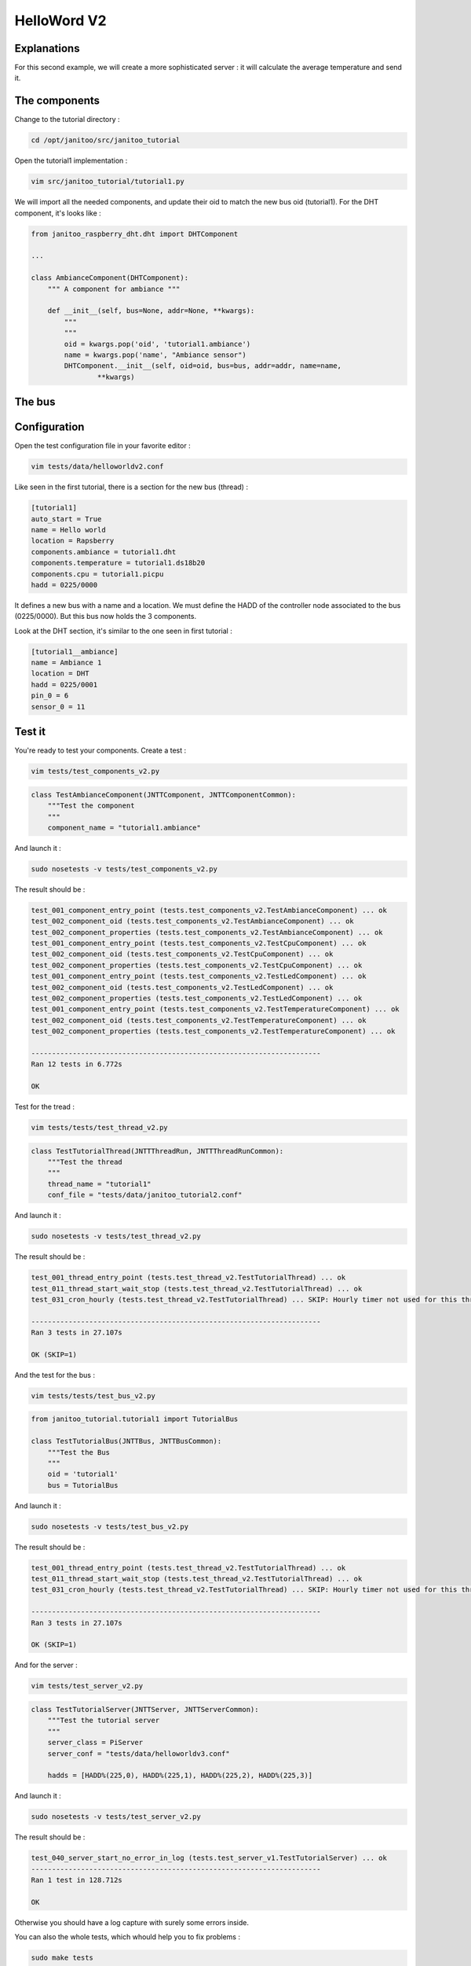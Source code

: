 ============
HelloWord V2
============


Explanations
============

For this second example, we will create a more sophisticated server : it will calculate the average temperature and send it.

The components
==============

Change to the tutorial directory :

.. code:: bash

    cd /opt/janitoo/src/janitoo_tutorial

Open the tutorial1 implementation :

.. code:: bash

    vim src/janitoo_tutorial/tutorial1.py

We will import all the needed components, and update their oid to match the new bus oid (tutorial1).
For the DHT component, it's looks like :

.. code:: python

    from janitoo_raspberry_dht.dht import DHTComponent

    ...

    class AmbianceComponent(DHTComponent):
        """ A component for ambiance """

        def __init__(self, bus=None, addr=None, **kwargs):
            """
            """
            oid = kwargs.pop('oid', 'tutorial1.ambiance')
            name = kwargs.pop('name', "Ambiance sensor")
            DHTComponent.__init__(self, oid=oid, bus=bus, addr=addr, name=name,
                    **kwargs)

The bus
=======


Configuration
=============

Open the test configuration file in your favorite editor :

.. code:: bash

    vim tests/data/helloworldv2.conf

Like seen in the first tutorial, there is a section for the new bus (thread) :

.. code:: bash

    [tutorial1]
    auto_start = True
    name = Hello world
    location = Rapsberry
    components.ambiance = tutorial1.dht
    components.temperature = tutorial1.ds18b20
    components.cpu = tutorial1.picpu
    hadd = 0225/0000

It defines a new bus with a name and a location.
We must define the HADD of the controller node associated to the bus (0225/0000).
But this bus now holds the 3 components.

Look at the DHT section, it's similar to the one seen in first tutorial :

.. code:: bash

    [tutorial1__ambiance]
    name = Ambiance 1
    location = DHT
    hadd = 0225/0001
    pin_0 = 6
    sensor_0 = 11

Test it
=======

You're ready to test your components. Create a test :

.. code:: bash

    vim tests/test_components_v2.py

.. code:: python

    class TestAmbianceComponent(JNTTComponent, JNTTComponentCommon):
        """Test the component
        """
        component_name = "tutorial1.ambiance"

And launch it :

.. code:: bash

    sudo nosetests -v tests/test_components_v2.py

The result should be :

.. code:: bash

    test_001_component_entry_point (tests.test_components_v2.TestAmbianceComponent) ... ok
    test_002_component_oid (tests.test_components_v2.TestAmbianceComponent) ... ok
    test_002_component_properties (tests.test_components_v2.TestAmbianceComponent) ... ok
    test_001_component_entry_point (tests.test_components_v2.TestCpuComponent) ... ok
    test_002_component_oid (tests.test_components_v2.TestCpuComponent) ... ok
    test_002_component_properties (tests.test_components_v2.TestCpuComponent) ... ok
    test_001_component_entry_point (tests.test_components_v2.TestLedComponent) ... ok
    test_002_component_oid (tests.test_components_v2.TestLedComponent) ... ok
    test_002_component_properties (tests.test_components_v2.TestLedComponent) ... ok
    test_001_component_entry_point (tests.test_components_v2.TestTemperatureComponent) ... ok
    test_002_component_oid (tests.test_components_v2.TestTemperatureComponent) ... ok
    test_002_component_properties (tests.test_components_v2.TestTemperatureComponent) ... ok

    ----------------------------------------------------------------------
    Ran 12 tests in 6.772s

    OK

Test for the tread :

.. code:: bash

    vim tests/tests/test_thread_v2.py

.. code:: python

    class TestTutorialThread(JNTTThreadRun, JNTTThreadRunCommon):
        """Test the thread
        """
        thread_name = "tutorial1"
        conf_file = "tests/data/janitoo_tutorial2.conf"

And launch it :

.. code:: bash

    sudo nosetests -v tests/test_thread_v2.py

The result should be :

.. code:: bash

    test_001_thread_entry_point (tests.test_thread_v2.TestTutorialThread) ... ok
    test_011_thread_start_wait_stop (tests.test_thread_v2.TestTutorialThread) ... ok
    test_031_cron_hourly (tests.test_thread_v2.TestTutorialThread) ... SKIP: Hourly timer not used for this thread

    ----------------------------------------------------------------------
    Ran 3 tests in 27.107s

    OK (SKIP=1)

And the test for the bus :

.. code:: bash

    vim tests/tests/test_bus_v2.py

.. code:: python

    from janitoo_tutorial.tutorial1 import TutorialBus

    class TestTutorialBus(JNTTBus, JNTTBusCommon):
        """Test the Bus
        """
        oid = 'tutorial1'
        bus = TutorialBus

And launch it :

.. code:: bash

    sudo nosetests -v tests/test_bus_v2.py

The result should be :

.. code:: bash

    test_001_thread_entry_point (tests.test_thread_v2.TestTutorialThread) ... ok
    test_011_thread_start_wait_stop (tests.test_thread_v2.TestTutorialThread) ... ok
    test_031_cron_hourly (tests.test_thread_v2.TestTutorialThread) ... SKIP: Hourly timer not used for this thread

    ----------------------------------------------------------------------
    Ran 3 tests in 27.107s

    OK (SKIP=1)

And for the server :

.. code:: python

    vim tests/test_server_v2.py

.. code:: bash

    class TestTutorialServer(JNTTServer, JNTTServerCommon):
        """Test the tutorial server
        """
        server_class = PiServer
        server_conf = "tests/data/helloworldv3.conf"

        hadds = [HADD%(225,0), HADD%(225,1), HADD%(225,2), HADD%(225,3)]

And launch it :

.. code:: bash

    sudo nosetests -v tests/test_server_v2.py

The result should be :

.. code:: bash

    test_040_server_start_no_error_in_log (tests.test_server_v1.TestTutorialServer) ... ok
    ----------------------------------------------------------------------
    Ran 1 test in 128.712s

    OK

Otherwise you should have a log capture with surely some errors inside.

You can also the whole tests, which whould help you to fix problems :

.. code:: bash

    sudo make tests

Launch it
=========

You can now copy the config file to the config directory:

.. code:: bash

    cd /opt/janitoo/etc
    cp /opt/janitoo/src/janitoo_tutorial/tests/data/helloworldv1.conf .

And launch the server :

.. code:: bash

    sudo jnt_raspberry -c /opt/janitoo/etc/helloworldv1.conf front

This will launch the server in foreground.

You can type ctrl + c to stop it.

If everything is ok, you can launch the server in background :

.. code:: bash

    sudo jnt_raspberry -c /opt/janitoo/etc/helloworldv1.conf start

You can stop it using :

.. code:: bash

    sudo jnt_raspberry -c /opt/janitoo/etc/helloworldv1.conf stop

Checking its status :

.. code:: bash

    sudo jnt_raspberry -c /opt/janitoo/etc/helloworldv1.conf status

Or killing it if needed :

.. code:: bash

    sudo jnt_raspberry -c /opt/janitoo/etc/helloworldv1.conf kill


Spy it
======

Open a new shell and launch

.. code:: bash

    jnt_spy

This will launch a spyer for the mqtt protocol :

.. code:: bash

Go to the first terminal and launch ther server if needed :

.. code:: bash

    sudo jnt_raspberry -c /opt/janitoo/etc/helloworldv1.conf start

You can look at the protocol during startup on the spyer terminal.

You can also look at logs. In a new terminal :

.. code:: bash

    tail -n 100 -f /opt/janitoo/log/helloworldv1.log

Its time to query ther server. Go to the first terminal and query the network :

.. code:: bash

    jnt_query network

You should receive the list of nodes availables on your server :

.. code:: bash

    hadd       uuid                 name                      location                  product_type
    1111/0000  939477c767b8         testname                  testlocation              RGB LED and Temperature (v 0.06)

You can also query a node :

.. code:: bash

    jnt_query node --hadd 0222/0000

.. code:: bash


Performances
============

.. code:: bash

    nice top

.. code:: bash

    PID   USER      PR  NI  VIRT  RES  SHR S  %CPU %MEM    TIME+  COMMAND
    275   root      20   0     0    0    0 S  24,9  0,0 137:12.31 [w1_bus_master1]
    10016 root      20   0 94388  20m 7240 S   1,6  4,2  10:23.43 /usr/bin/python /usr/local/bin/jnt_fishtank -c /opt/janitoo/etc/jnt_fishtank.conf restart
